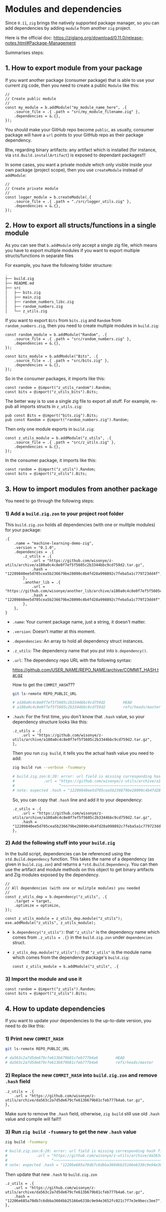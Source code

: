 * Modules and dependencies

Since =0.11=, =zig= brings the natively supported package manager, so you can add dependencies by adding =module= from another =zig= project.

Here is the official doc: https://ziglang.org/download/0.11.0/release-notes.html#Package-Management

Summarises steps:

** 1. How to export module from your package

If you want another package (consumer package) that is able to use  your current zig code, then you need to create a public =Module= like this:

#+BEGIN_SRC zig
  //
  // Create public module
  //
  const my_module = b.addModule("my_module_name_here", .{
      .source_file = .{ .path = "src/my_module_filename.zig" },
      .dependencies = &.{},
  });
#+END_SRC

You should make your GitHub repo become =public=, as usually, consumer package will have a ~url~ points to your GitHub repo as their package dependency.

Btw, regarding binary artifacts: any artifact which is installed (for instance, via ~std.Build.installArtifact~) is exposed to dependant packages!!!


In some cases, you want a private module which only visible inside your own package (project scope), then you use ~createModule~ instead of ~addModule~:

#+BEGIN_SRC zig
  //
  // Create private module
  //
  const logger_module = b.createModule(.{
      .source_file = .{ .path = "./src/logger_utils.zig" },
      .dependencies = &.{},
  });
#+END_SRC


** 2. How to export all structs/functions in a single module

As you can see that ~b.addModule~ only accept a single zig file, which means you have to export multiple modules if you want to export multiple structs/functions in separate files

For example, you have the following folder structure:

#+BEGIN_SRC bash
  .
  ├── build.zig
  ├── README.md
  ├── src
  │   ├── bits.zig
  │   ├── main.zig
  │   ├── random_numbers_libc.zig
  │   ├── random_numbers.zig
  │   └── z_utils.zig
#+END_SRC

If you want to export ~Bits~ from ~bits.zig~ and ~Random~ from  ~random_numbers.zig~, then you need to create multiple modules in ~build.zig~:

#+BEGIN_SRC zig
  const random_module = b.addModule("Random", .{
      .source_file = .{ .path = "src/random_numbers.zig" },
      .dependencies = &.{},
  });

  const bits_module = b.addModule("Bits", .{
      .source_file = .{ .path = "src/bits.zig" },
      .dependencies = &.{},
  });
#+END_SRC

So in the consumer packages, it imports like this:

#+BEGIN_SRC zig
  const random = @import("z_utils_random").Random;
  const bits = @import("z_utils_bits").Bits;
#+END_SRC


The better way is to use a single zig file to export all stuff. For example, re-pub all imports structs in ~z_utils.zig~:

#+BEGIN_SRC zig
  pub const Bits = @import("bits.zig").Bits;
  pub const Random = @import("random_numbers.zig").Random;
#+END_SRC

Then only one module exports in ~build.zig~:

#+BEGIN_SRC zig
  const z_utils_module = b.addModule("z_utils", .{
      .source_file = .{ .path = "src/z_utils.zig" },
      .dependencies = &.{},
  });
#+END_SRC

In the consumer package, it imports like this:

#+BEGIN_SRC zig
  const random = @import("z_utils").Random;
  const bits = @import("z_utils").Bits;
#+END_SRC



** 3. How to import modules from another package

You need to go through the following steps:


*** 1) Add a ~build.zig.zon~ to your project root folder

This ~build.zig.zon~ holds all dependencies (with one or mulitple modules) for your package:

#+BEGIN_SRC zig
.{
    .name = "machine-learning-demo-zig",
    .version = "0.1.0",
    .dependencies = .{
        .z_utils = .{
            .url = "https://github.com/wisonye/z-utils/archive/a180a0c4c8e0f7ef5f5605c2b3344bbc9cd759d2.tar.gz",
            .hash = "12209840ee5d705cea5b236679be28090c4b4fd28a998892c7feba5a1c779723dd4f",
        },
        .another_lib = .{
            .url = "https://github.com/wisonye/another_lib/archive/a180a0c4c8e0f7ef5f5605c2b3344bbc9cd759d2.tar.gz",
            .hash = "12209840ee5d705cea5b236679be28090c4b4fd28a998892c7feba5a1c779723dd4f",
        },
    },
}
#+END_SRC

- ~.name~: Your current package name, just a string, it doesn't matter.

- ~.version~: Doesn't matter at this moment.

- ~.dependencies~: An array to hold all dependency struct instances.

- ~.z_utils~: The dependency name that you put into ~b.dependency()~.

- ~.url~: The dependency repo URL with the following syntax:

    https://github.com/USER_NAME/REPO_NAME/archive/COMMIT_HASH.tar.gz

    How to get the =COMMIT_HASH=???

    #+BEGIN_SRC bash
      git ls-remote REPO_PUBLIC_URL

      # a180a0c4c8e0f7ef5f5605c2b3344bbc9cd759d2        HEAD
      # a180a0c4c8e0f7ef5f5605c2b3344bbc9cd759d2        refs/heads/master
    #+END_SRC

- ~.hash~: For the first time, you don't know that ~.hash~ value, so your dependency structure looks like this:

    #+BEGIN_SRC zon
        .z_utils = .{
            .url = "https://github.com/wisonye/z-utils/archive/a180a0c4c8e0f7ef5f5605c2b3344bbc9cd759d2.tar.gz",
        },
    #+END_SRC

    Then you run =zig build=, it tells you the actual hash value you need to add:

    #+BEGIN_SRC bash
      zig build run --verbose -fsummary

      # build.zig.zon:6:20: error: url field is missing corresponding hash field
      #             .url = "https://github.com/wisonye/z-utils/archive/a180a0c4c8e0f7ef5f5605c2b3344bbc9cd759d2.tar.gz",
      #                    ^~~~~~~~~~~~~~~~~~~~~~~~~~~~~~~~~~~~~~~~~~~~~~~~~~~~~~~~~~~~~~~~~~~~~~~~~~~~~~~~~~~~~~~~~~~~
      # note: expected .hash = "12209840ee5d705cea5b236679be28090c4b4fd28a998892c7feba5a1c779723dd4f",
    #+END_SRC

    So, you can copy that =.hash= line and add it to your dependency:

    #+BEGIN_SRC zon
    .z_utils = .{
        .url = "https://github.com/wisonye/z-utils/archive/a180a0c4c8e0f7ef5f5605c2b3344bbc9cd759d2.tar.gz",
        .hash = "12209840ee5d705cea5b236679be28090c4b4fd28a998892c7feba5a1c779723dd4f",
    },
    #+END_SRC



*** 2) Add the following stuff into your ~build.zig~

In the build script, dependencies can be referenced using the ~std.Build.dependency~ function. This takes the name of a dependency (as given in =build.zig.zon=) and returns a ~*std.Build.Dependency~. You can then use the artifact and module methods on this object to get binary artifacts and Zig modules exposed by the dependency.

#+BEGIN_SRC zig
  //
  // All dependencies (with one or mulitple modules) you needed
  //
  const z_utils_dep = b.dependency("z_utils", .{
      .target = target,
      .optimize = optimize,
  });

  const z_utils_module = z_utils_dep.module("z_utils");
  exe.addModule("z_utils", z_utils_module);
#+END_SRC


- ~b.dependency("z_utils")~: that ~"z_utils"~ is the dependency name which comes from ~.z_utils = .{}~ in the ~build.zig.zon~ under ~dependencies~ struct.

- ~z_utils_dep.module("z_utils");~: that ~"z_utils"~ is the module name which comes from the dependency package's ~build.zig~:

  #+BEGIN_SRC zig
    const z_utils_module = b.addModule("z_utils", .{
  #+END_SRC


*** 3) Import the module and use it

#+BEGIN_SRC zig
  const random = @import("z_utils").Random;
  const bits = @import("z_utils").Bits;
#+END_SRC


** 4. How to update dependencies

If you want to update your dependencies to the up-to-date version, you need to do like this:

*** 1) Print new =COMMIT_HASH=

#+BEGIN_SRC bash
  git ls-remote REPO_PUBLIC_URL

  # da563c2a7d5de679cfe613b679b81cfeb777b4a6        HEAD
  # da563c2a7d5de679cfe613b679b81cfeb777b4a6        refs/heads/master
#+END_SRC


*** 2) Replace the new =COMMIT_HASH= into ~build.zig.zon~ and remove ~.hash~ field

#+BEGIN_SRC zon
.z_utils = .{
    .url = "https://github.com/wisonye/z-utils/archive/da563c2a7d5de679cfe613b679b81cfeb777b4a6.tar.gz",
},
#+END_SRC

Make sure to remove the ~.hash~ field, otherwise, ~zig build~ still use old ~.hash~ value and compile will fail!!!



*** 3) Run =zig build -fsummary= to get the new ~.hash~ value

#+BEGIN_SRC bash
  zig build -fsummary

  # build.zig.zon:6:20: error: url field is missing corresponding hash field
  #             .url = "https://github.com/wisonye/z-utils/archive/da563c2a7d5de679cfe613b679b81cfeb777b4a6.tar.gz",
  #                    ^~~~~~~~~~~~~~~~~~~~~~~~~~~~~~~~~~~~~~~~~~~~~~~~~~~~~~~~~~~~~~~~~~~~~~~~~~~~~~~~~~~~~~~~~~~~
  # note: expected .hash = "12206e685a70db7c6dbba3604bb25166e6338c9e94e3652fc021c7f7e3e9becc3ee7",
#+END_SRC

Then update that new ~.hash~ to ~build.zig.zon~

#+BEGIN_SRC zon
.z_utils = .{
    .url = "https://github.com/wisonye/z-utils/archive/da563c2a7d5de679cfe613b679b81cfeb777b4a6.tar.gz",
    .hash = "12206e685a70db7c6dbba3604bb25166e6338c9e94e3652fc021c7f7e3e9becc3ee7",
},
#+END_SRC


*** 4) Update ~build.zig~ if needed

If the dependency changes the =module= name or add new =module=, then you need to update your ~build.zig~.


*** 5) Run =zig build -fsummary= again

